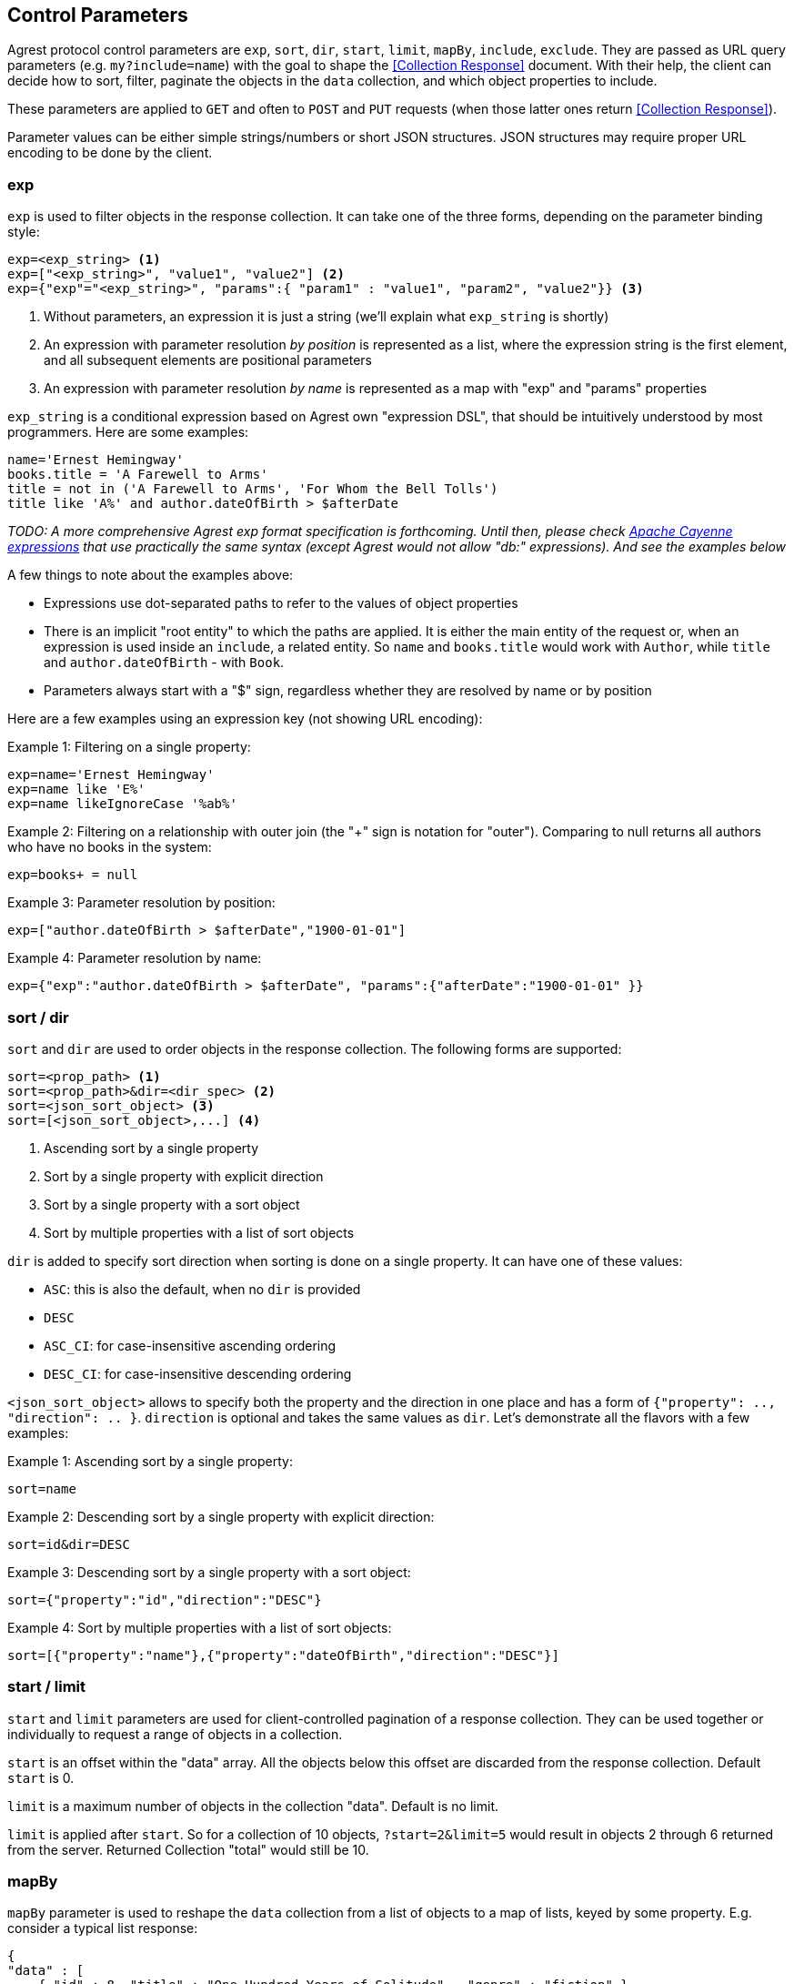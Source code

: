== Control Parameters

Agrest protocol control parameters are `exp`, `sort`, `dir`, `start`, `limit`, `mapBy`, `include`, `exclude`. They are
passed as URL query parameters (e.g. `my?include=name`) with the goal to shape the <<Collection Response>> document.
With their help, the client can decide how to sort, filter, paginate the objects in the `data` collection, and which
object properties to include.

These parameters are applied to `GET` and often to `POST` and `PUT` requests (when those latter ones return
<<Collection Response>>).

Parameter values can be either simple strings/numbers or short JSON structures. JSON structures may require proper URL
encoding to be done by the client.

=== exp

`exp` is used to filter objects in the response collection. It can take one of the three forms, depending on the
parameter binding style:

[source]
----
exp=<exp_string> <1>
exp=["<exp_string>", "value1", "value2"] <2>
exp={"exp"="<exp_string>", "params":{ "param1" : "value1", "param2", "value2"}} <3>
----

<1> Without parameters, an expression it is just a string (we'll explain what `exp_string` is shortly)
<2> An expression with parameter resolution _by position_ is represented as a list, where the expression string is the first
element, and all subsequent elements are positional parameters
<3> An expression with parameter resolution _by name_ is represented as a map with "exp" and "params" properties

`exp_string` is a conditional expression based on Agrest own "expression DSL", that should be intuitively understood
by most programmers. Here are some examples:

[source]
----
name='Ernest Hemingway'
books.title = 'A Farewell to Arms'
title = not in ('A Farewell to Arms', 'For Whom the Bell Tolls')
title like 'A%' and author.dateOfBirth > $afterDate
----

_TODO: A more comprehensive Agrest exp format specification is forthcoming. Until then, please check
https://cayenne.apache.org/docs/4.2/cayenne-guide/expressions.html[Apache Cayenne expressions] that use practically
the same syntax (except Agrest would not allow "db:" expressions). And see the examples below_

A few things to note about the examples above:

* Expressions use dot-separated paths to refer to the values of object properties
* There is an implicit "root entity" to which the paths are applied. It is either the main entity of
the request or, when an expression is used inside an `include`, a related entity. So `name` and `books.title` would work
with `Author`, while `title` and `author.dateOfBirth` - with `Book`.
* Parameters always start with a "$" sign, regardless whether they are resolved by name or by position

Here are a few examples using an expression key (not showing URL encoding):

Example 1: Filtering on a single property:

[source]
----
exp=name='Ernest Hemingway'
exp=name like 'E%'
exp=name likeIgnoreCase '%ab%'
----

Example 2: Filtering on a relationship with outer join (the "+" sign is notation for "outer"). Comparing to null returns
all authors who have no books in the system:

[source]
----
exp=books+ = null
----

Example 3: Parameter resolution by position:

[source]
----
exp=["author.dateOfBirth > $afterDate","1900-01-01"]
----

Example 4: Parameter resolution by name:

[source]
----
exp={"exp":"author.dateOfBirth > $afterDate", "params":{"afterDate":"1900-01-01" }}
----

=== sort / dir

`sort` and `dir` are used to order objects in the response collection. The following forms are supported:

[source]
----
sort=<prop_path> <1>
sort=<prop_path>&dir=<dir_spec> <2>
sort=<json_sort_object> <3>
sort=[<json_sort_object>,...] <4>
----

<1> Ascending sort by a single property
<2> Sort by a single property with explicit direction
<3> Sort by a single property with a sort object
<4> Sort by multiple properties with a list of sort objects

`dir` is added to specify sort direction when sorting is done on a single property. It can have one of these values:

* `ASC`: this is also the default, when no `dir` is provided
* `DESC`
* `ASC_CI`: for case-insensitive ascending ordering
* `DESC_CI`: for case-insensitive descending ordering

`<json_sort_object>` allows to specify both the property and the direction in one place and has a form of
`{"property": .., "direction": .. }`. `direction` is optional and takes the same values as `dir`. Let's demonstrate
all the flavors with a few examples:

Example 1: Ascending sort by a single property:

[source]
----
sort=name
----

Example 2: Descending sort by a single property with explicit direction:

[source]
----
sort=id&dir=DESC
----

Example 3: Descending sort by a single property with a sort object:

[source]
----
sort={"property":"id","direction":"DESC"}
----

Example 4: Sort by multiple properties with a list of sort objects:

[source]
----
sort=[{"property":"name"},{"property":"dateOfBirth","direction":"DESC"}]
----

[#Pagination]
=== start / limit

`start` and `limit` parameters are used for client-controlled pagination of a response collection. They can be used
together or individually to request a range of objects in a collection.

`start` is an offset within the "data" array. All the objects below this offset are discarded from the response
collection. Default `start` is 0.

`limit` is a maximum number of objects in the collection "data". Default is no limit.

`limit` is applied after `start`. So for a collection of 10 objects, `?start=2&limit=5` would result in objects 2
through 6 returned from the server. Returned Collection "total" would still be 10.

=== mapBy

`mapBy` parameter is used to reshape the `data` collection from a list of objects to a map of lists, keyed by some
property. E.g. consider a typical list response:

[source,json]
----
{
"data" : [
    { "id" : 8, "title" : "One Hundred Years of Solitude",  "genre" : "fiction" },
    { "id" : 5, "title" : "Battle Cry of Freedom",  "genre" : "history" },
    { "id" : 12, "title" : "For Whom the Bell Tolls",  "genre" : "fiction" }
  ],
  "total":3
}
----

Using `mapBy=genre` it can be transformed to a map. The total here is still the number of all objects in all the maps
combined:

[source,json]
----
{
"data" : {
    "fiction" : [
        { "id" : 8, "title" : "One Hundred Years of Solitude",  "genre" : "fiction" },
        { "id" : 12, "title" : "For Whom the Bell Tolls",  "genre" : "fiction" }
    ],
    "history" : [
        { "id" : 5, "title" : "Battle Cry of Freedom",  "genre" : "history" }
    ]
  },
  "total" : 3
}
----

=== include / exclude

`include` and `exclude` are used to recursively shape individual objects in a response collection. These are the
controls that turn your REST endpoints from fixed models to _graphs_ that can be dynamically navigated by the clients.

`exclude` format:
[source]
----
// a single property path
exclude=<prop_path>

// a JSON array of property paths
exclude=[<prop_path>,...]
----

`include` format:
[source]
----
// a single property path
include=<prop_path>

// a JSON include object
include=<json_include_object>

// a JSON array of property paths and include objects
include=[<prop_path_or_json_include_object>,...]
----

`<json_include_object>` has the following format:

[source]
----
{
    "path": .. , // the only required property
    "exp": .. ,
    "sort": .. ,
    "start": ..,
    "limit": ..
    "mapBy": ..
    "include": ...
}
----

The only required property is `path` that determines which property is included. If the `path` points to a relationship,
the object can contain properties corresponding to all the individual controls we've seen already (even a nested `include`!).
Those controls are applied to the related entity denoted by the `path`.

A few more notes before we show the examples:

* What is included by default? As we've discussed above, Agrest model entities consist of id, attribute and relationship
properties. If no includes are specified, <<Collection Response>> document would contain the id and all the attributes
of a given entity, and none of the relationships.
* Multiple `include` and `exclude` parameters can be used in a single request. They will be combined together.

Now let's see the examples:

NOTE: In the examples below we will omit the `{"data":[..],"total":N}` collection document wrapper, and will only
show the structure of an individual object within the "data" collection.

Example 1: Include the id and the attributes, but exclude the "genre" attribute:

[source]
----
exclude=genre
----

[source,json]
----
{ "id" : 8, "title" : "One Hundred Years of Solitude" }
----

Example 2: Only include "id":

[source]
----
include=id
----

[source,json]
----
{ "id" : 8 }
----

Example 3: Multiple includes, one of them pointing to the attributes of a related entity:

[source]
----
include=id&include=author.name
----

[source,json]
----
{ "id" : 8, "author" : {"name" : "Gabriel García Márquez"} }
----

Example 4: JSON include object with sorting, filtering and a nested include:

[source]
----
include={"path":"books","exp":"title like '%a%'","sort":"title", "include":"title"}
----

[source,json]
----
{
   "books" : [
      { "title" : "Autumn of the Patriarch" },
      { "title" : "One Hundred Years of Solitude" }
   ]
}
----

Example 5: JSON include object with mapBy and a nested include:

[source]
----
include={"path":"books","mapBy":"genre", "include":"id"}
----

[source,json]
----
{
   "books" : {
      "fiction" : [
        { "id" : 55 },
        { "id" : 8 }
      ]
   }
}
----

Example 6: Include and Exclude parameters can take an array of values:

[source]
----
include=["id","name"]
----

[source,json]
----
{ "id" : 45, "name" : "Gabriel García Márquez"}
----

Example 7: The include array can contain a combination of paths and include objects:

[source]
----
include=["id","books.title",{"path":"books","exp":"title like %a%'"}]
----

[source,json]
----
{
   "id" : 45,
   "books" : [
      { "title" : "Autumn of the Patriarch" },
      { "title" : "One Hundred Years of Solitude" }
   ]
}
----

Example 8: Include array is recursive. Attributes of a related entity can be specified as a JSON array. Also, there is a
shortcut - instead of `{"path":"books","include":[..]}}`, we are using `{"books":[..]}` :


[source]
----
include=["id",{"books":["id", "title"]}]
----

[source,json]
----
{
   "id" : 45,
   "books" : [
      { "id" : 55, "title" : "Autumn of the Patriarch" },
      { "id" : 8, "title" : "One Hundred Years of Solitude" }
   ]
}
----


